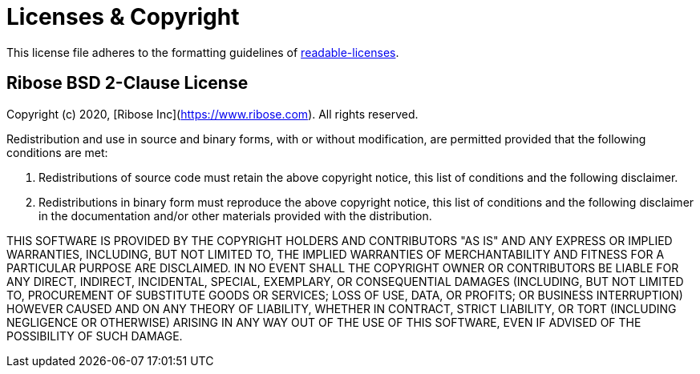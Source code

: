 = Licenses & Copyright

This license file adheres to the formatting guidelines of
https://github.com/nevir/readable-licenses[readable-licenses].


== Ribose BSD 2-Clause License

Copyright (c) 2020, [Ribose Inc](https://www.ribose.com).
All rights reserved.

Redistribution and use in source and binary forms, with or without modification,
are permitted provided that the following conditions are met:

1.  Redistributions of source code must retain the above copyright notice,
    this list of conditions and the following disclaimer.

2.  Redistributions in binary form must reproduce the above copyright notice,
    this list of conditions and the following disclaimer in the documentation
    and/or other materials provided with the distribution.

THIS SOFTWARE IS PROVIDED BY THE COPYRIGHT HOLDERS AND CONTRIBUTORS "AS IS" AND
ANY EXPRESS OR IMPLIED WARRANTIES, INCLUDING, BUT NOT LIMITED TO, THE IMPLIED
WARRANTIES OF MERCHANTABILITY AND FITNESS FOR A PARTICULAR PURPOSE ARE
DISCLAIMED. IN NO EVENT SHALL THE COPYRIGHT OWNER OR CONTRIBUTORS BE LIABLE
FOR ANY DIRECT, INDIRECT, INCIDENTAL, SPECIAL, EXEMPLARY, OR CONSEQUENTIAL
DAMAGES (INCLUDING, BUT NOT LIMITED TO, PROCUREMENT OF SUBSTITUTE GOODS OR
SERVICES; LOSS OF USE, DATA, OR PROFITS; OR BUSINESS INTERRUPTION) HOWEVER
CAUSED AND ON ANY THEORY OF LIABILITY, WHETHER IN CONTRACT, STRICT LIABILITY,
OR TORT (INCLUDING NEGLIGENCE OR OTHERWISE) ARISING IN ANY WAY OUT OF THE USE OF
THIS SOFTWARE, EVEN IF ADVISED OF THE POSSIBILITY OF SUCH DAMAGE.

